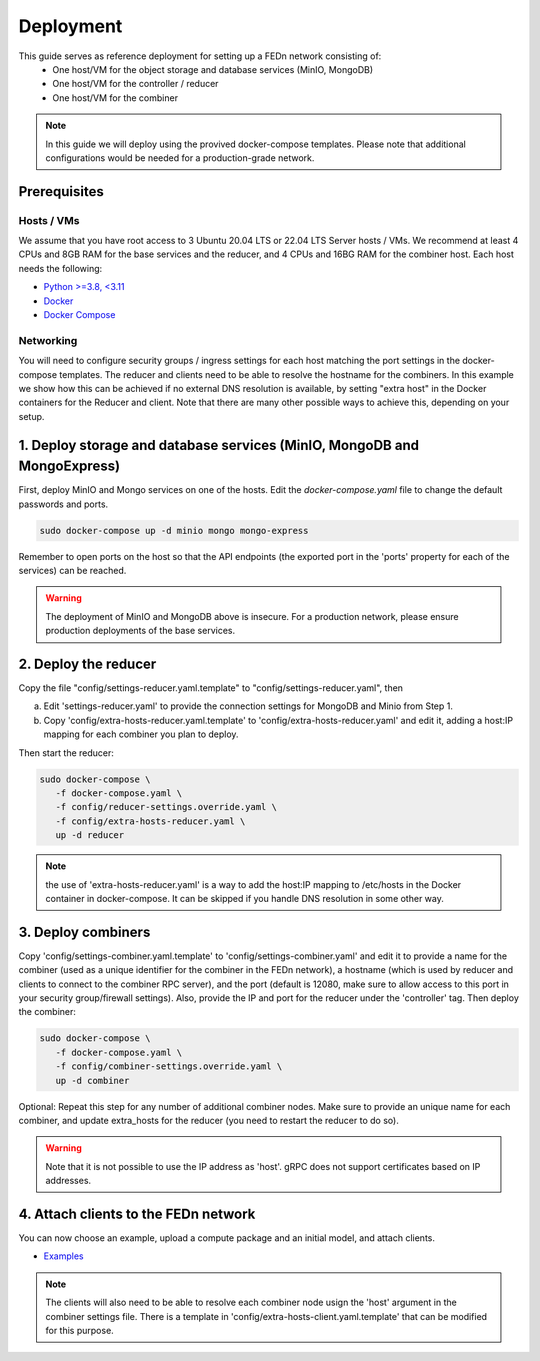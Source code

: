 Deployment
======================

This guide serves as reference deployment for setting up a FEDn network consisting of:
   -  One host/VM for the object storage and database services (MinIO, MongoDB)
   -  One host/VM for the controller / reducer 
   -  One host/VM for the combiner 
      
.. note:: 
   In this guide we will deploy using the provived docker-compose templates. Please note that additional configurations would be needed for a production-grade network.    

Prerequisites 
-------------

Hosts / VMs
...........

We assume that you have root access to 3 Ubuntu 20.04 LTS or 22.04 LTS Server hosts / VMs. We recommend at least 4 CPUs and 8GB RAM for the base services and the reducer, and 4 CPUs and 16BG RAM for the combiner host. Each host needs the following: 

- `Python >=3.8, <3.11 <https://www.python.org/downloads>`_
- `Docker <https://docs.docker.com/get-docker>`_
- `Docker Compose <https://docs.docker.com/compose/install>`_


Networking  
..........
You will need to configure security groups / ingress settings for each host matching the port settings in the docker-compose templates. 
The reducer and clients need to be able to resolve the hostname for the combiners. In this example 
we show how this can be achieved if no external DNS resolution is available, by setting "extra host" in the Docker containers for the Reducer and client. Note that there are many other possible ways to achieve this, depending on your setup.  

1. Deploy storage and database services (MinIO, MongoDB and MongoExpress)  
--------------------------------------------------------------------

First, deploy MinIO and Mongo services on one of the hosts. Edit the `docker-compose.yaml` file to change the default passwords and ports.

.. code-block:: bash

   sudo docker-compose up -d minio mongo mongo-express

Remember to open ports on the host so that the API endpoints (the exported port in the 'ports' property for each of the services) can be reached. 
   
.. warning::
   The deployment of MinIO and MongoDB above is insecure. For a production network, please ensure production deployments of the base services.   

2. Deploy the reducer
---------------------

Copy the file "config/settings-reducer.yaml.template" to "config/settings-reducer.yaml", then 

a. Edit 'settings-reducer.yaml' to provide the connection settings for MongoDB and Minio from Step 1. 
b. Copy 'config/extra-hosts-reducer.yaml.template' to 'config/extra-hosts-reducer.yaml' and edit it, adding a host:IP mapping for each combiner you plan to deploy. 

Then start the reducer: 

.. code-block:: bash

   sudo docker-compose \
      -f docker-compose.yaml \
      -f config/reducer-settings.override.yaml \
      -f config/extra-hosts-reducer.yaml \
      up -d reducer

.. note::
   the use of 'extra-hosts-reducer.yaml' is a way to add the host:IP mapping to /etc/hosts in the Docker container in docker-compose. It can be skipped if you handle DNS resolution in some other way. 

3. Deploy combiners
-------------------

Copy 'config/settings-combiner.yaml.template' to 'config/settings-combiner.yaml' and edit it to provide a name for the combiner (used as a unique identifier for the combiner in the FEDn network), a hostname (which is used by reducer and clients to connect to the combiner RPC server), 
and the port (default is 12080, make sure to allow access to this port in your security group/firewall settings). 
Also, provide the IP and port for the reducer under the 'controller' tag. Then deploy the combiner: 

.. code-block:: bash

   sudo docker-compose \
      -f docker-compose.yaml \
      -f config/combiner-settings.override.yaml \
      up -d combiner

Optional: Repeat this step for any number of additional combiner nodes. Make sure to provide an unique name for each combiner,
and update extra_hosts for the reducer (you need to restart the reducer to do so). 

.. warning:: 
   Note that it is not possible to use the IP address as 'host'. gRPC does not support certificates based on IP addresses. 

4. Attach clients to the FEDn network
-------------------------------------

You can now choose an example, upload a compute package and an initial model, and attach clients. 

- `Examples <https://github.com/scaleoutsystems/fedn/tree/master/examples>`__

.. note:: 
   The clients will also need to be able to resolve each combiner node usign the 'host' argument in the combiner settings file. 
   There is a template in 'config/extra-hosts-client.yaml.template' that can be modified for this purpose. 
